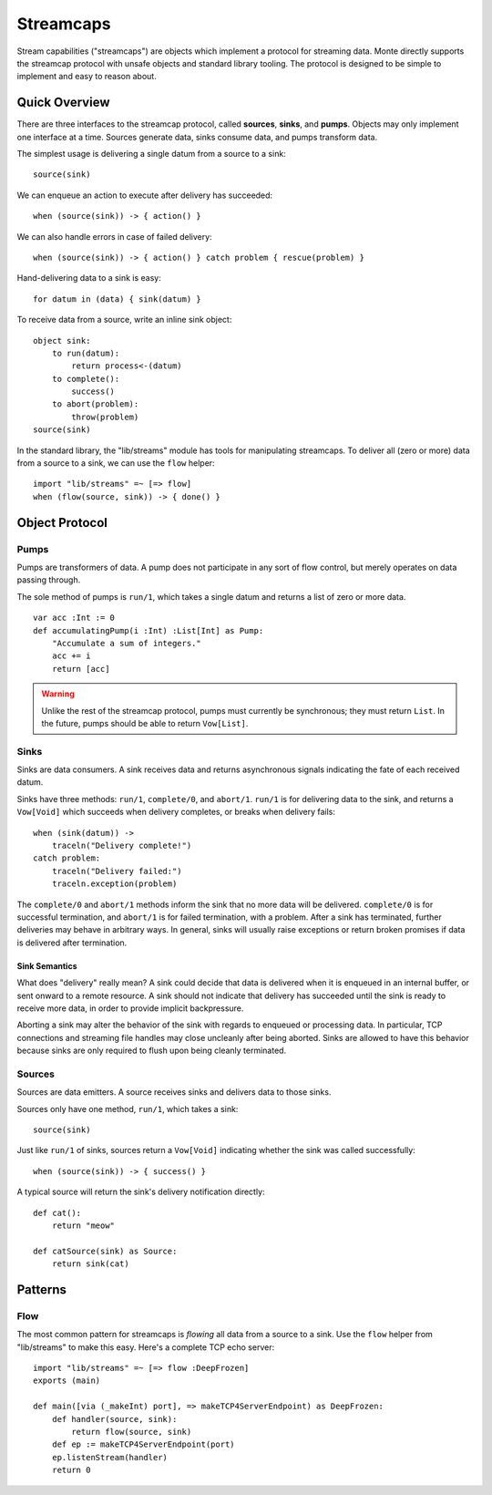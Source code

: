 ==========
Streamcaps
==========

Stream capabilities ("streamcaps") are objects which implement a protocol for
streaming data. Monte directly supports the streamcap protocol with unsafe
objects and standard library tooling. The protocol is designed to be simple to
implement and easy to reason about.

Quick Overview
==============

There are three interfaces to the streamcap protocol, called **sources**,
**sinks**, and **pumps**. Objects may only implement one interface at a time.
Sources generate data, sinks consume data, and pumps transform data.

The simplest usage is delivering a single datum from a source to a sink::

    source(sink)

We can enqueue an action to execute after delivery has succeeded::

    when (source(sink)) -> { action() }

We can also handle errors in case of failed delivery::

    when (source(sink)) -> { action() } catch problem { rescue(problem) }

Hand-delivering data to a sink is easy::

    for datum in (data) { sink(datum) }

To receive data from a source, write an inline sink object::

    object sink:
        to run(datum):
            return process<-(datum)
        to complete():
            success()
        to abort(problem):
            throw(problem)
    source(sink)

In the standard library, the "lib/streams" module has tools for manipulating
streamcaps. To deliver all (zero or more) data from a source to a sink, we can
use the ``flow`` helper::

    import "lib/streams" =~ [=> flow]
    when (flow(source, sink)) -> { done() }

Object Protocol
===============

Pumps
-----

Pumps are transformers of data. A pump does not participate in any sort of
flow control, but merely operates on data passing through.

The sole method of pumps is ``run/1``, which takes a single datum and returns
a list of zero or more data.

::

    var acc :Int := 0
    def accumulatingPump(i :Int) :List[Int] as Pump:
        "Accumulate a sum of integers."
        acc += i
        return [acc]

.. warning::
    Unlike the rest of the streamcap protocol, pumps must currently be
    synchronous; they must return ``List``. In the future, pumps should be
    able to return ``Vow[List]``.

Sinks
-----

Sinks are data consumers. A sink receives data and returns asynchronous
signals indicating the fate of each received datum.

Sinks have three methods: ``run/1``, ``complete/0``, and ``abort/1``.
``run/1`` is for delivering data to the sink, and returns a ``Vow[Void]``
which succeeds when delivery completes, or breaks when delivery fails::

    when (sink(datum)) ->
        traceln("Delivery complete!")
    catch problem:
        traceln("Delivery failed:")
        traceln.exception(problem)

The ``complete/0`` and ``abort/1`` methods inform the sink that no more data
will be delivered. ``complete/0`` is for successful termination, and
``abort/1`` is for failed termination, with a problem. After a sink has
terminated, further deliveries may behave in arbitrary ways. In general, sinks
will usually raise exceptions or return broken promises if data is delivered
after termination.

Sink Semantics
~~~~~~~~~~~~~~

What does "delivery" really mean? A sink could decide that data is delivered
when it is enqueued in an internal buffer, or sent onward to a remote
resource. A sink should not indicate that delivery has succeeded until the
sink is ready to receive more data, in order to provide implicit backpressure.

Aborting a sink may alter the behavior of the sink with regards to enqueued or
processing data. In particular, TCP connections and streaming file handles may
close uncleanly after being aborted. Sinks are allowed to have this behavior
because sinks are only required to flush upon being cleanly terminated.

Sources
-------

Sources are data emitters. A source receives sinks and delivers data to those
sinks.

Sources only have one method, ``run/1``, which takes a sink::

    source(sink)

Just like ``run/1`` of sinks, sources return a ``Vow[Void]`` indicating
whether the sink was called successfully::

    when (source(sink)) -> { success() }

A typical source will return the sink's delivery notification directly::

    def cat():
        return "meow"

    def catSource(sink) as Source:
        return sink(cat)

Patterns
========

Flow
----

The most common pattern for streamcaps is *flowing* all data from a source to
a sink. Use the ``flow`` helper from "lib/streams" to make this easy. Here's a
complete TCP echo server::

    import "lib/streams" =~ [=> flow :DeepFrozen]
    exports (main)

    def main([via (_makeInt) port], => makeTCP4ServerEndpoint) as DeepFrozen:
        def handler(source, sink):
            return flow(source, sink)
        def ep := makeTCP4ServerEndpoint(port)
        ep.listenStream(handler)
        return 0
